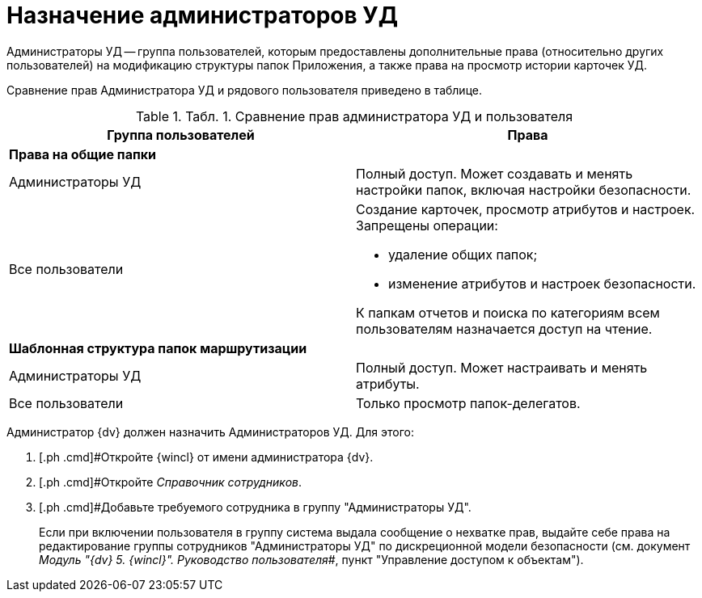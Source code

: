= Назначение администраторов УД

Администраторы УД -- группа пользователей, которым предоставлены дополнительные права (относительно других пользователей) на модификацию структуры папок Приложения, а также права на просмотр истории карточек УД.

Сравнение прав Администратора УД и рядового пользователя приведено в таблице.

.[.table--title-label]##Табл. 1. ##[.title]##Сравнение прав администратора УД и пользователя##
[width="100%",cols="50%,50%",options="header",]
|===
|Группа пользователей |Права
|*Права на общие папки* |
|Администраторы УД |Полный доступ. Может создавать и менять настройки папок, включая настройки безопасности.
|Все пользователи a|
Создание карточек, просмотр атрибутов и настроек. Запрещены операции:

* удаление общих папок;
* изменение атрибутов и настроек безопасности.

К папкам отчетов и поиска по категориям всем пользователям назначается доступ на чтение.

|*Шаблонная структура папок маршрутизации* |
|Администраторы УД |Полный доступ. Может настраивать и менять атрибуты.
|Все пользователи |Только просмотр папок-делегатов.
|===

Администратор {dv} должен назначить Администраторов УД. Для этого:

. [.ph .cmd]#Откройте {wincl} от имени администратора {dv}.
. [.ph .cmd]#Откройте _Справочник сотрудников_.
. [.ph .cmd]#Добавьте требуемого сотрудника в группу "Администраторы УД".
+
Если при включении пользователя в группу система выдала сообщение о нехватке прав, выдайте себе права на редактирование группы сотрудников "Администраторы УД" по дискреционной модели безопасности (см. документ _Модуль "{dv} 5. {wincl}". Руководство пользователя_#, пункт "Управление доступом к объектам").

